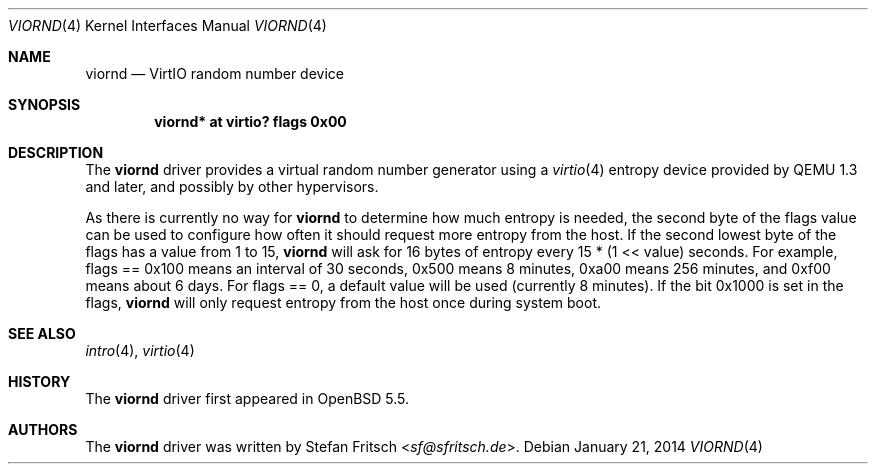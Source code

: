 .\"     $OpenBSD: viornd.4,v 1.1 2014/01/21 21:14:58 sf Exp $
.\"
.\" Copyright (c) 2014 Stefan Fritsch <sf@sfritsch.de>
.\"
.\" Permission to use, copy, modify, and distribute this software for any
.\" purpose with or without fee is hereby granted, provided that the above
.\" copyright notice and this permission notice appear in all copies.
.\"
.\" THE SOFTWARE IS PROVIDED "AS IS" AND THE AUTHOR DISCLAIMS ALL WARRANTIES
.\" WITH REGARD TO THIS SOFTWARE INCLUDING ALL IMPLIED WARRANTIES OF
.\" MERCHANTABILITY AND FITNESS. IN NO EVENT SHALL THE AUTHOR BE LIABLE FOR
.\" ANY SPECIAL, DIRECT, INDIRECT, OR CONSEQUENTIAL DAMAGES OR ANY DAMAGES
.\" WHATSOEVER RESULTING FROM LOSS OF USE, DATA OR PROFITS, WHETHER IN AN
.\" ACTION OF CONTRACT, NEGLIGENCE OR OTHER TORTIOUS ACTION, ARISING OUT OF
.\" OR IN CONNECTION WITH THE USE OR PERFORMANCE OF THIS SOFTWARE.
.\"
.Dd $Mdocdate: January 21 2014 $
.Dt VIORND 4
.Os
.Sh NAME
.Nm viornd
.Nd VirtIO random number device
.Sh SYNOPSIS
.Cd "viornd* at virtio? flags 0x00"
.Sh DESCRIPTION
The
.Nm
driver provides a virtual random number generator using a
.Xr virtio 4
entropy device provided by QEMU 1.3 and later, and possibly by other
hypervisors.
.Pp
As there is currently no way for
.Nm
to determine how much entropy is needed, the second byte of the flags value
can be used to configure how often it should request more entropy from the
host.
If the second lowest byte of the flags has a value from 1 to 15,
.Nm
will ask for 16 bytes of entropy every 15 * (1 << value) seconds.
For example, flags == 0x100 means an interval of 30 seconds,
0x500 means 8 minutes, 0xa00 means 256 minutes, and 0xf00 means about 6 days.
For flags == 0, a default value will be used (currently 8 minutes).
If the bit 0x1000 is set in the flags,
.Nm
will only request entropy from the host once during system boot.
.Sh SEE ALSO
.Xr intro 4 ,
.Xr virtio 4
.Sh HISTORY
The
.Nm
driver first appeared in
.Ox 5.5 .
.Sh AUTHORS
.An -nosplit
The
.Nm
driver was written by
.An Stefan Fritsch Aq Mt sf@sfritsch.de .
